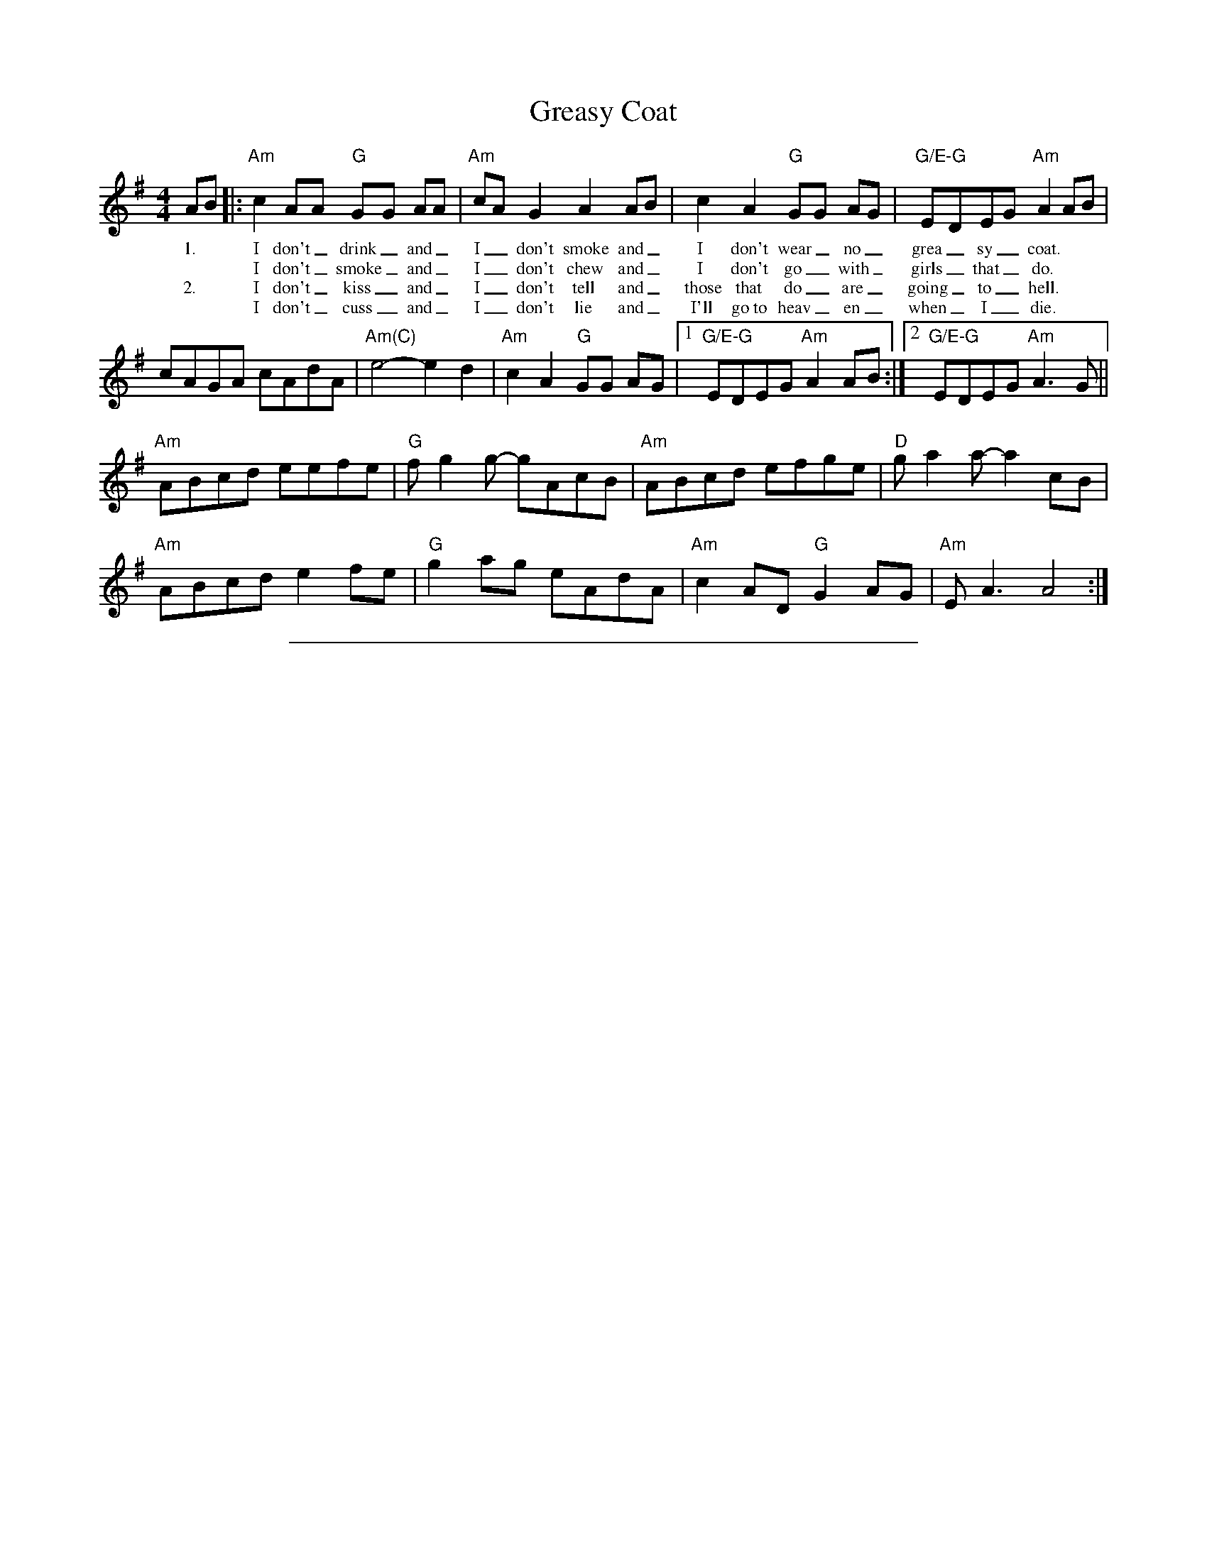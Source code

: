 X:3
T: Greasy Coat
M: 4/4
L: 1/8
R: reel
K:Ador
%%vocalfont Times-Roman 12
AB |:"Am"c2 AA "G"GG AA|"Am"cAG2 A2 AB|c2 A2 "G"GG AG|"G/E-G"EDEG "Am"A2 AB|
w: 1.*I don't_ drink_ and_| I_ don't smoke and_| I don't wear_ no_| grea_sy_ coat.|
w:    **I don't_ smoke_ and_ I_ don't chew and_ I don't go_ with_ girls_ that_ do.|
w: 2.*I don't_ kiss_ and_ I_ don't tell and_ those that do_ are_ going_ to_ hell.|
w:**I don't_ cuss_ and_ I_ don't lie and_ I'll go~to heav_en_ when_ I_ die.|
cAGA cAdA|"Am(C)"e4-e2 d2|"Am"c2 A2 "G"GG AG|[1"G/E-G"EDEG"Am" A2 AB :|[2 "G/E-G"EDEG"Am" A3 G ||
"Am"ABcd eefe| "G"f g2 g- gAcB| "Am"ABcd efge|"D"g a2 a- a2 cB|
"Am"ABcd e2fe|"G" g2 ag eAdA|"Am"c2 AD "G"G2 AG|"Am"E A3 A4:|
%%sep .1cm .1cm 15cm
